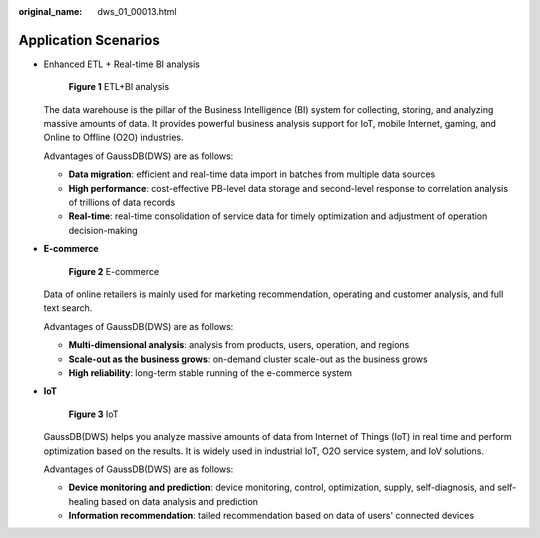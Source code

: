 :original_name: dws_01_00013.html

.. _dws_01_00013:

Application Scenarios
=====================

-  Enhanced ETL + Real-time BI analysis


   .. figure:: /_static/images/en-us_image_0000001466914454.png
      :alt: **Figure 1** ETL+BI analysis

      **Figure 1** ETL+BI analysis

   The data warehouse is the pillar of the Business Intelligence (BI) system for collecting, storing, and analyzing massive amounts of data. It provides powerful business analysis support for IoT, mobile Internet, gaming, and Online to Offline (O2O) industries.

   Advantages of GaussDB(DWS) are as follows:

   -  **Data migration**: efficient and real-time data import in batches from multiple data sources
   -  **High performance**: cost-effective PB-level data storage and second-level response to correlation analysis of trillions of data records
   -  **Real-time**: real-time consolidation of service data for timely optimization and adjustment of operation decision-making

-  **E-commerce**


   .. figure:: /_static/images/en-us_image_0000001467074318.png
      :alt: **Figure 2** E-commerce

      **Figure 2** E-commerce

   Data of online retailers is mainly used for marketing recommendation, operating and customer analysis, and full text search.

   Advantages of GaussDB(DWS) are as follows:

   -  **Multi-dimensional analysis**: analysis from products, users, operation, and regions
   -  **Scale-out as the business grows**: on-demand cluster scale-out as the business grows
   -  **High reliability**: long-term stable running of the e-commerce system

-  **IoT**


   .. figure:: /_static/images/en-us_image_0000001518033989.png
      :alt: **Figure 3** IoT

      **Figure 3** IoT

   GaussDB(DWS) helps you analyze massive amounts of data from Internet of Things (IoT) in real time and perform optimization based on the results. It is widely used in industrial IoT, O2O service system, and IoV solutions.

   Advantages of GaussDB(DWS) are as follows:

   -  **Device monitoring and prediction**: device monitoring, control, optimization, supply, self-diagnosis, and self-healing based on data analysis and prediction
   -  **Information recommendation**: tailed recommendation based on data of users' connected devices
